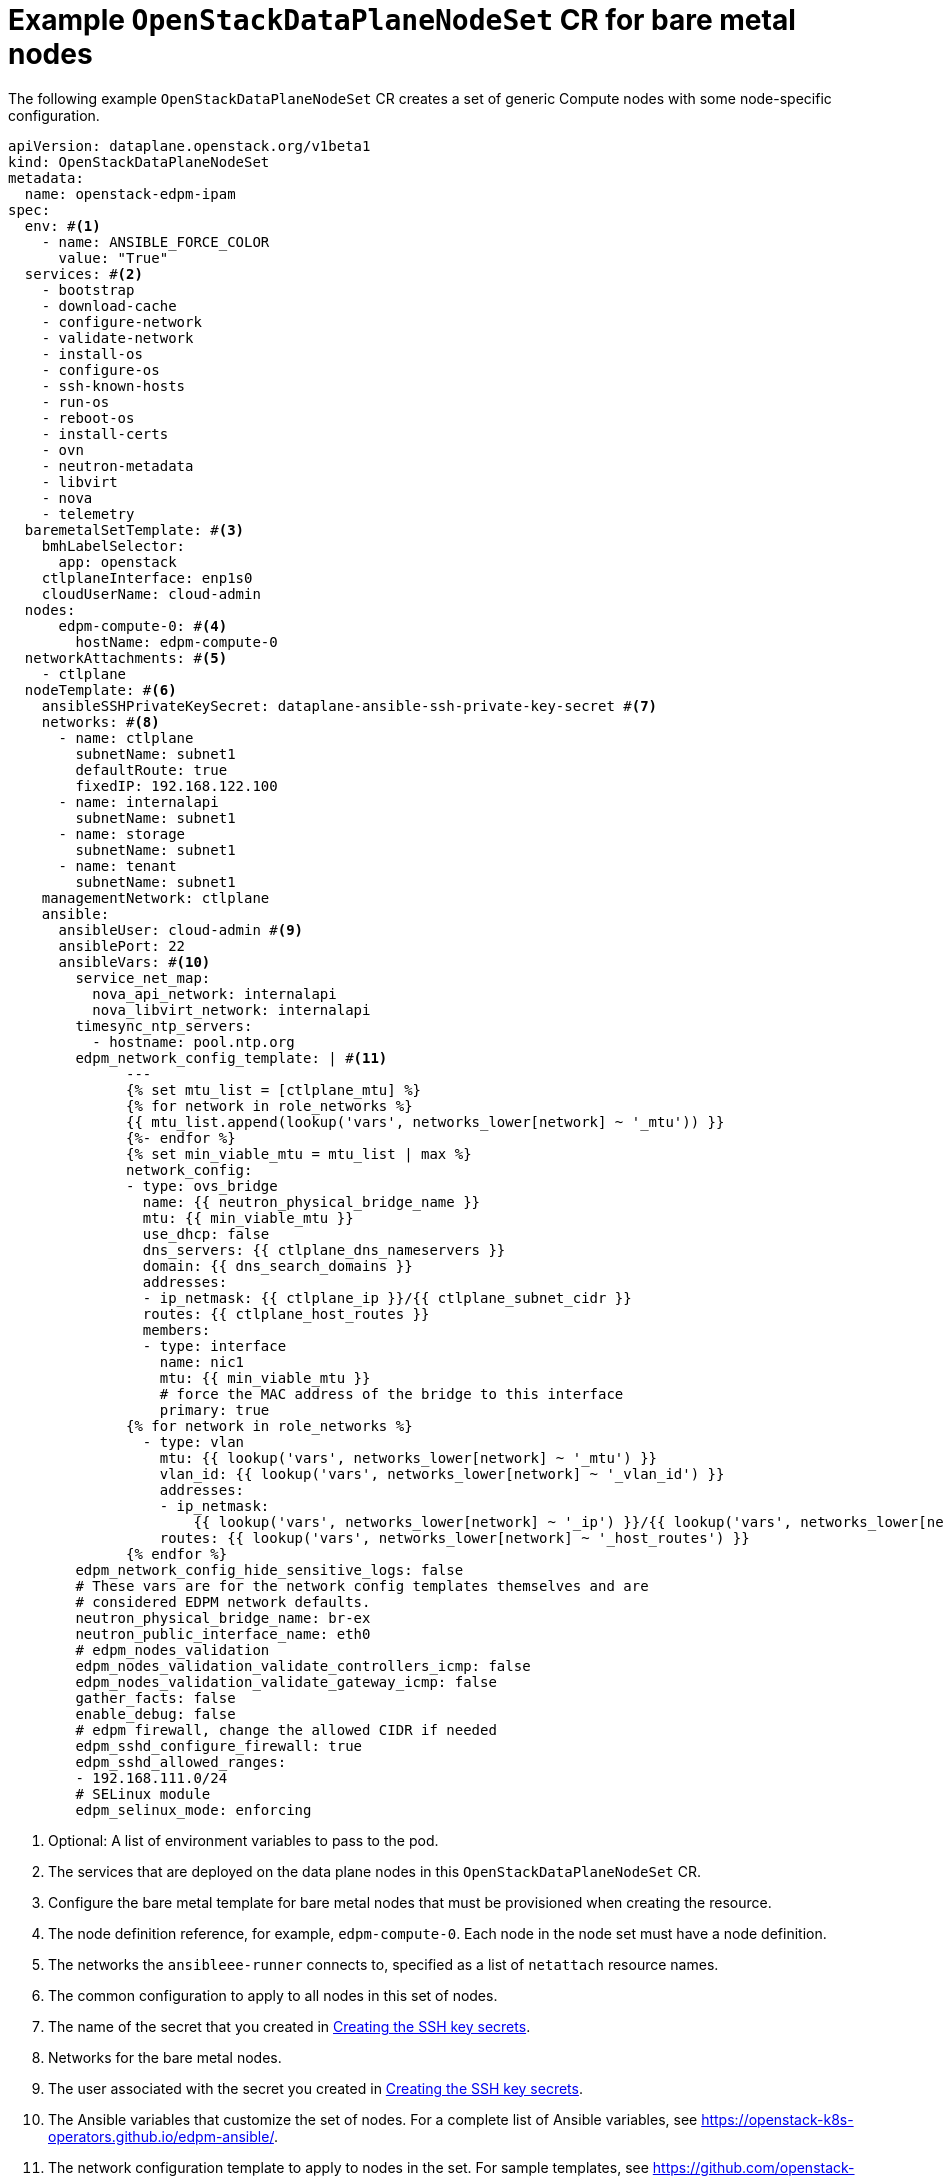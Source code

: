 [id="ref_example-OpenStackDataPlaneNodeSet-CR-for-bare-metal-nodes_{context}"]
= Example `OpenStackDataPlaneNodeSet` CR for bare metal nodes

[role="_abstract"]
The following example `OpenStackDataPlaneNodeSet` CR creates a set of generic Compute nodes with some node-specific configuration.

----
apiVersion: dataplane.openstack.org/v1beta1
kind: OpenStackDataPlaneNodeSet
metadata:
  name: openstack-edpm-ipam
spec:
  env: #<1>
    - name: ANSIBLE_FORCE_COLOR
      value: "True"
  services: #<2>
    - bootstrap
    - download-cache
    - configure-network
    - validate-network
    - install-os
    - configure-os
    - ssh-known-hosts
    - run-os
    - reboot-os
    - install-certs
    - ovn
    - neutron-metadata
    - libvirt
    - nova
    - telemetry
  baremetalSetTemplate: #<3>
    bmhLabelSelector:
      app: openstack
    ctlplaneInterface: enp1s0
    cloudUserName: cloud-admin
  nodes:
      edpm-compute-0: #<4>
        hostName: edpm-compute-0
  networkAttachments: #<5>
    - ctlplane
  nodeTemplate: #<6>
    ansibleSSHPrivateKeySecret: dataplane-ansible-ssh-private-key-secret #<7>
    networks: #<8>
      - name: ctlplane
        subnetName: subnet1
        defaultRoute: true
        fixedIP: 192.168.122.100
      - name: internalapi
        subnetName: subnet1
      - name: storage
        subnetName: subnet1
      - name: tenant
        subnetName: subnet1
    managementNetwork: ctlplane
    ansible:
      ansibleUser: cloud-admin #<9>
      ansiblePort: 22
      ansibleVars: #<10>
        service_net_map:
          nova_api_network: internalapi
          nova_libvirt_network: internalapi
        timesync_ntp_servers:
          - hostname: pool.ntp.org
        edpm_network_config_template: | #<11>
              ---
              {% set mtu_list = [ctlplane_mtu] %}
              {% for network in role_networks %}
              {{ mtu_list.append(lookup('vars', networks_lower[network] ~ '_mtu')) }}
              {%- endfor %}
              {% set min_viable_mtu = mtu_list | max %}
              network_config:
              - type: ovs_bridge
                name: {{ neutron_physical_bridge_name }}
                mtu: {{ min_viable_mtu }}
                use_dhcp: false
                dns_servers: {{ ctlplane_dns_nameservers }}
                domain: {{ dns_search_domains }}
                addresses:
                - ip_netmask: {{ ctlplane_ip }}/{{ ctlplane_subnet_cidr }}
                routes: {{ ctlplane_host_routes }}
                members:
                - type: interface
                  name: nic1
                  mtu: {{ min_viable_mtu }}
                  # force the MAC address of the bridge to this interface
                  primary: true
              {% for network in role_networks %}
                - type: vlan
                  mtu: {{ lookup('vars', networks_lower[network] ~ '_mtu') }}
                  vlan_id: {{ lookup('vars', networks_lower[network] ~ '_vlan_id') }}
                  addresses:
                  - ip_netmask:
                      {{ lookup('vars', networks_lower[network] ~ '_ip') }}/{{ lookup('vars', networks_lower[network] ~ '_cidr') }}
                  routes: {{ lookup('vars', networks_lower[network] ~ '_host_routes') }}
              {% endfor %}
        edpm_network_config_hide_sensitive_logs: false
        # These vars are for the network config templates themselves and are
        # considered EDPM network defaults.
        neutron_physical_bridge_name: br-ex
        neutron_public_interface_name: eth0
        # edpm_nodes_validation
        edpm_nodes_validation_validate_controllers_icmp: false
        edpm_nodes_validation_validate_gateway_icmp: false
        gather_facts: false
        enable_debug: false
        # edpm firewall, change the allowed CIDR if needed
        edpm_sshd_configure_firewall: true
        edpm_sshd_allowed_ranges:
        - 192.168.111.0/24
        # SELinux module
        edpm_selinux_mode: enforcing
----

<1> Optional: A list of environment variables to pass to the pod.
<2> The services that are deployed on the data plane nodes in this `OpenStackDataPlaneNodeSet` CR.
<3> Configure the bare metal template for bare metal nodes that must be provisioned when creating the resource.
<4> The node definition reference, for example, `edpm-compute-0`. Each node in the node set must have a node definition.
<5> The networks the `ansibleee-runner` connects to, specified as a list of `netattach` resource names.
<6> The common configuration to apply to all nodes in this set of nodes.
<7> The name of the secret that you created in xref:proc_creating-the-SSH-key-secrets_{context}[Creating the SSH key secrets].
<8> Networks for the bare metal nodes.
<9> The user associated with the secret you created in xref:proc_creating-the-SSH-key-secrets_{context}[Creating the SSH key secrets].
<10> The Ansible variables that customize the set of nodes. For a complete list of Ansible variables, see https://openstack-k8s-operators.github.io/edpm-ansible/.
<11> The network configuration template to apply to nodes in the set. For sample templates, see https://github.com/openstack-k8s-operators/edpm-ansible/tree/main/roles/edpm_network_config/templates.
